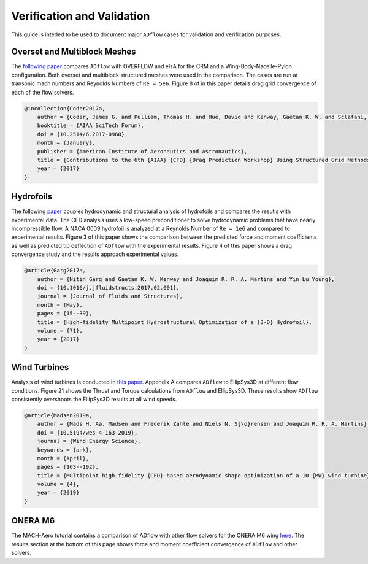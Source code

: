 .. _Verification:

Verification and Validation
===========================
This guide is inteded to be used to document major ``ADflow`` cases for validation and verification purposes.


Overset and Multiblock Meshes
-----------------------------
The `following paper <https://arc.aiaa.org/doi/pdf/10.2514/1.C034486>`_ compares ``ADflow`` with OVERFLOW and elsA for the CRM and a Wing-Body-Nacelle-Pylon configuration. 
Both overset and multiblock structured meshes were used in the comparison. The cases are run at transonic mach numbers and Reynolds Numbers of ``Re = 5e6``. Figure 8 of in this paper details drag grid convergence of each of the flow solvers.

.. code-block:: bibtex

    @incollection{Coder2017a,
        author = {Coder, James G. and Pulliam, Thomas H. and Hue, David and Kenway, Gaetan K. W. and Sclafani, Anthony J.},
        booktitle = {AIAA SciTech Forum},
        doi = {10.2514/6.2017-0960},
        month = {January},
        publisher = {American Institute of Aeronautics and Astronautics},
        title = {Contributions to the 6th {AIAA} {CFD} {Drag Prediction Workshop} Using Structured Grid Methods},
        year = {2017}
    }

Hydrofoils
----------
The following `paper <https://www.sciencedirect.com/science/article/abs/pii/S088997461630144X?via%3Dihub>`_ couples hydrodynamic and structural analysis of hydrofoils and compares the resutls with experimental data.
The CFD analysis uses a low-speed preconditioner to solve hydrodynamic problems that have nearly incompressible flow. A NACA 0009 hydrofoil is analyzed at a Reynolds Number of ``Re = 1e6`` and compared to experimental results.
Figure 3 of this paper shows the comparison between the predicted force and moment coefficients as well as predicted tip deflection of ``ADflow`` with the experimental results. 
Figure 4 of this paper shows a drag convergence study and the results approach experimental values.

.. code-block:: bibtex

    @article{Garg2017a,
        author = {Nitin Garg and Gaetan K. W. Kenway and Joaquim R. R. A. Martins and Yin Lu Young},
        doi = {10.1016/j.jfluidstructs.2017.02.001},
        journal = {Journal of Fluids and Structures},
        month = {May},
        pages = {15--39},
        title = {High-fidelity Multipoint Hydrostructural Optimization of a {3-D} Hydrofoil},
        volume = {71},
        year = {2017}
    }


Wind Turbines
-------------
Analysis of wind turbines is conducted in `this paper <http://www.umich.edu/~mdolaboratory/pdf/Madsen2019a.pdf>`_. Appendix A compares ``ADflow`` to EllipSys3D at different flow conditions.
Figure 21 shows the Thrust and Torque calculations from ``ADflow`` and EllipSys3D. These results show ``ADflow`` consistently overshoots the EllipSys3D results at all wind speeds.

.. code-block:: bibtex

    @article{Madsen2019a,
        author = {Mads H. Aa. Madsen and Frederik Zahle and Niels N. S{\o}rensen and Joaquim R. R. A. Martins},
        doi = {10.5194/wes-4-163-2019},
        journal = {Wind Energy Science},
        keywords = {ank},
        month = {April},
        pages = {163--192},
        title = {Multipoint high-fidelity {CFD}-based aerodynamic shape optimization of a 10 {MW} wind turbine},
        volume = {4},
        year = {2019}
    }

ONERA M6
--------
The MACH-Aero tutorial contains a comparison of ADflow with other flow solvers for the ONERA M6 wing `here <https://github.com/mdolab/MACH-Aero/blob/2a17dc93f0d2ddfa779ee78e1105a56a71026a62/machAeroTutorials/overset_analysis.rst#id5>`_. 
The results section at the bottom of this page shows force and moment coefficient convergence of ``ADflow`` and other solvers. 
